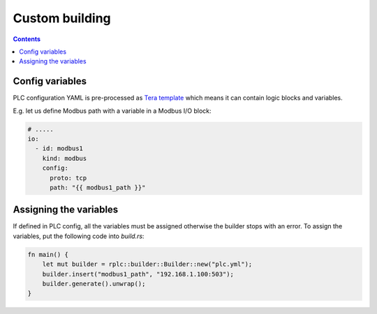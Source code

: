 Custom building
***************

.. contents::

Config variables
================

PLC configuration YAML is pre-processed as `Tera template
<https://tera.netlify.app>`_ which means it can contain logic blocks and
variables.

E.g. let us define Modbus path with a variable in a Modbus I/O block:

.. code:: yaml

    # .....
    io:
      - id: modbus1
        kind: modbus
        config:
          proto: tcp
          path: "{{ modbus1_path }}"

Assigning the variables
=======================

If defined in PLC config, all the variables must be assigned otherwise the
builder stops with an error. To assign the variables, put the following code
into *build.rs*:

.. code:: rust

    fn main() {
        let mut builder = rplc::builder::Builder::new("plc.yml");
        builder.insert("modbus1_path", "192.168.1.100:503");
        builder.generate().unwrap();
    }
